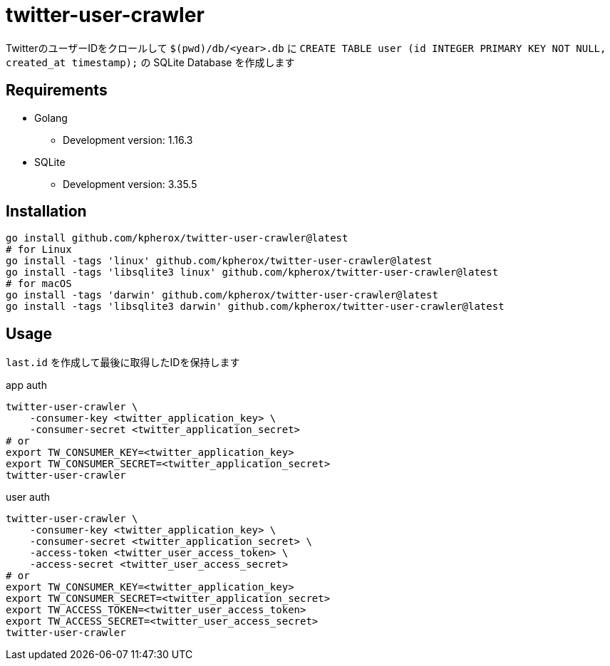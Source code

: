 = twitter-user-crawler

TwitterのユーザーIDをクロールして ``$(pwd)/db/<year>.db`` に ``CREATE TABLE user (id INTEGER PRIMARY KEY NOT NULL, created_at timestamp);`` の SQLite Database を作成します

== Requirements
* Golang
** Development version: 1.16.3
* SQLite
** Development version: 3.35.5

== Installation
[source, shell]
----
go install github.com/kpherox/twitter-user-crawler@latest
# for Linux
go install -tags 'linux' github.com/kpherox/twitter-user-crawler@latest
go install -tags 'libsqlite3 linux' github.com/kpherox/twitter-user-crawler@latest
# for macOS
go install -tags 'darwin' github.com/kpherox/twitter-user-crawler@latest
go install -tags 'libsqlite3 darwin' github.com/kpherox/twitter-user-crawler@latest
----

== Usage
`last.id` を作成して最後に取得したIDを保持します

.app auth
[source, shell]
----
twitter-user-crawler \
    -consumer-key <twitter_application_key> \
    -consumer-secret <twitter_application_secret>
# or
export TW_CONSUMER_KEY=<twitter_application_key>
export TW_CONSUMER_SECRET=<twitter_application_secret>
twitter-user-crawler
----

.user auth
[source, shell]
----
twitter-user-crawler \
    -consumer-key <twitter_application_key> \
    -consumer-secret <twitter_application_secret> \
    -access-token <twitter_user_access_token> \
    -access-secret <twitter_user_access_secret>
# or
export TW_CONSUMER_KEY=<twitter_application_key>
export TW_CONSUMER_SECRET=<twitter_application_secret>
export TW_ACCESS_TOKEN=<twitter_user_access_token>
export TW_ACCESS_SECRET=<twitter_user_access_secret>
twitter-user-crawler
----
